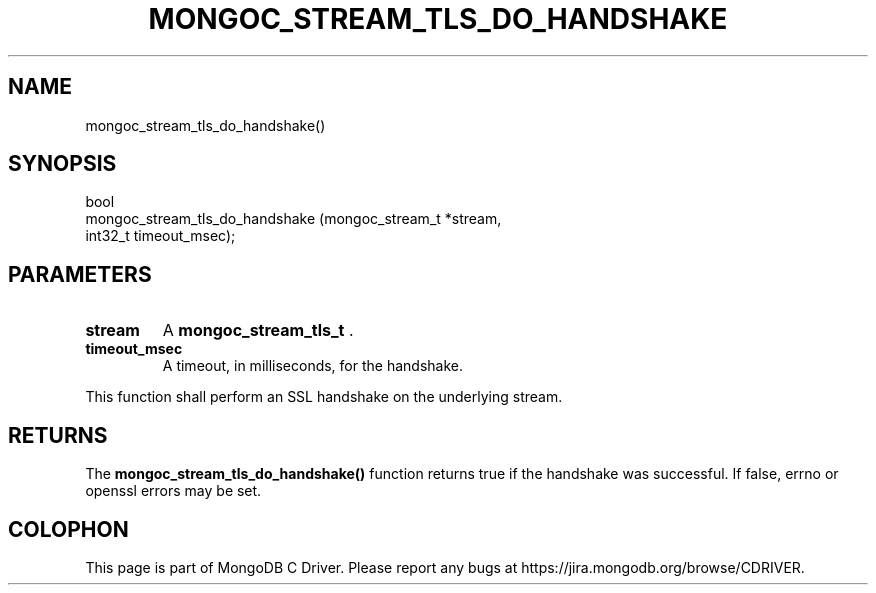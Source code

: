 .\" This manpage is Copyright (C) 2014 MongoDB, Inc.
.\" 
.\" Permission is granted to copy, distribute and/or modify this document
.\" under the terms of the GNU Free Documentation License, Version 1.3
.\" or any later version published by the Free Software Foundation;
.\" with no Invariant Sections, no Front-Cover Texts, and no Back-Cover Texts.
.\" A copy of the license is included in the section entitled "GNU
.\" Free Documentation License".
.\" 
.TH "MONGOC_STREAM_TLS_DO_HANDSHAKE" "3" "2014-05-16" "MongoDB C Driver"
.SH NAME
mongoc_stream_tls_do_handshake()
.SH "SYNOPSIS"

.nf
.nf
bool
mongoc_stream_tls_do_handshake (mongoc_stream_t *stream,
                                int32_t          timeout_msec);
.fi
.fi

.SH "PARAMETERS"

.TP
.B stream
A
.BR mongoc_stream_tls_t
\&.
.LP
.TP
.B timeout_msec
A timeout, in milliseconds, for the handshake.
.LP

This function shall perform an SSL handshake on the underlying stream.

.SH "RETURNS"

The
.B mongoc_stream_tls_do_handshake()
function returns true if the handshake was successful. If false, errno or openssl errors may be set.


.BR
.SH COLOPHON
This page is part of MongoDB C Driver.
Please report any bugs at
\%https://jira.mongodb.org/browse/CDRIVER.